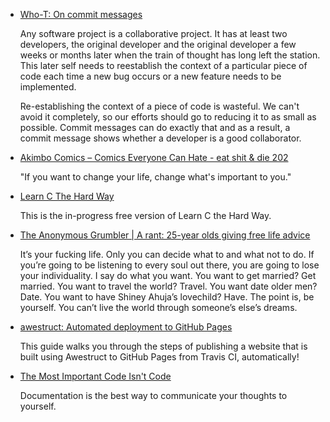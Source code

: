 #+BEGIN_COMMENT
.. description:
.. tags: bookmarks
.. title: Bookmarks [2014-01-17]
.. link:
.. date: 2014-01-17 14:13:34
.. type: text
.. slug: bookmarks-2014-01-17
.. category: bookmarks
#+END_COMMENT


- [[http://who-t.blogspot.in/2009/12/on-commit-messages.html][Who-T: On commit messages]]
  
  Any software project is a collaborative project. It has at least two
  developers, the original developer and the original developer a few
  weeks or months later when the train of thought has long left the
  station. This later self needs to reestablish the context of a
  particular piece of code each time a new bug occurs or a new feature
  needs to be implemented.

  Re-establishing the context of a piece of code is wasteful. We can't
  avoid it completely, so our efforts should go to reducing it to as
  small as possible. Commit messages can do exactly that and as a
  result, a commit message shows whether a developer is a good
  collaborator.

- [[http://www.akimbocomics.com/?p=711][Akimbo Comics – Comics Everyone Can Hate - eat shit & die 202]]
  
  "If you want to change your life, change what's important to you."

- [[http://c.learncodethehardway.org/book/][Learn C The Hard Way]]
  
  This is the in-progress free version of Learn C the Hard Way.

- [[http://iliketogrumble.tumblr.com/post/71785851465/a-rant-25-year-olds-giving-free-life-advice][The Anonymous Grumbler | A rant: 25-year olds giving free life advice]]
  
  It’s your fucking life. Only you can decide what to and what not to
  do. If you’re going to be listening to every soul out there, you are
  going to lose your individuality. I say do what you want. You want
  to get married? Get married. You want to travel the world?
  Travel. You want date older men? Date. You want to have Shiney
  Ahuja’s lovechild? Have. The point is, be yourself. You can’t live
  the world through someone’s else’s dreams.

- [[http://awestruct.org/auto-deploy-to-github-pages/][awestruct: Automated deployment to GitHub Pages]]
  
  This guide walks you through the steps of publishing a website that
  is built using Awestruct to GitHub Pages from Travis CI,
  automatically!

- [[http://zachholman.com/posts/documentation/][The Most Important Code Isn't Code]]
  
  Documentation is the best way to communicate your thoughts to
  yourself.
